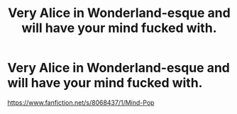 #+TITLE: Very Alice in Wonderland-esque and will have your mind fucked with.

* Very Alice in Wonderland-esque and will have your mind fucked with.
:PROPERTIES:
:Author: Toreiishi
:Score: 5
:DateUnix: 1433526901.0
:DateShort: 2015-Jun-05
:FlairText: Promotion
:END:
[[https://www.fanfiction.net/s/8068437/1/Mind-Pop]]

